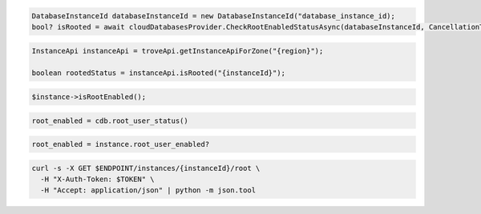 .. code-block:: csharp

  DatabaseInstanceId databaseInstanceId = new DatabaseInstanceId("database_instance_id);
  bool? isRooted = await cloudDatabasesProvider.CheckRootEnabledStatusAsync(databaseInstanceId, CancellationToken.None);

.. code-block:: java

  InstanceApi instanceApi = troveApi.getInstanceApiForZone("{region}");

  boolean rootedStatus = instanceApi.isRooted("{instanceId}");

.. code-block:: javascript

.. code-block:: php

  $instance->isRootEnabled();

.. code-block:: python

  root_enabled = cdb.root_user_status()

.. code-block:: ruby

  root_enabled = instance.root_user_enabled?

.. code-block:: sh

  curl -s -X GET $ENDPOINT/instances/{instanceId}/root \
    -H "X-Auth-Token: $TOKEN" \
    -H "Accept: application/json" | python -m json.tool
